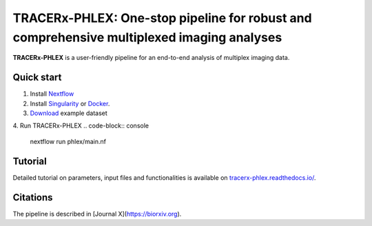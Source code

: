 TRACERx-PHLEX: One-stop pipeline for robust and comprehensive multiplexed imaging analyses
=============

**TRACERx-PHLEX** is a user-friendly pipeline for an end-to-end analysis of multiplex imaging data.

.. image:: docs/source/_files/images/figure1_zoo_wbg.png
        :width: 700
        :alt: Alternative text
        

Quick start
+++++++++++++++
1. Install `Nextflow <https://www.nextflow.io/docs/latest/getstarted.html#installation>`_
2. Install `Singularity <https://www.sylabs.io/guides/3.0/user-guide/>`_ or `Docker <https://docs.docker.com/engine/installation/>`_.
3. `Download <https://>`_ example dataset
4. Run TRACERx-PHLEX 
.. code-block:: console
   nextflow run phlex/main.nf

Tutorial
+++++++++++++++
Detailed tutorial on parameters, input files and functionalities is available on `tracerx-phlex.readthedocs.io/ <http://tracerx-phlex.readthedocs.io/>`_.


Citations
+++++++++++++++
The pipeline is described in [Journal X](https://biorxiv.org).
